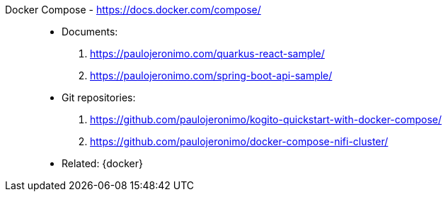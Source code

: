 [#docker-compose]#Docker Compose# - https://docs.docker.com/compose/::
* Documents:
. https://paulojeronimo.com/quarkus-react-sample/
. https://paulojeronimo.com/spring-boot-api-sample/
* Git repositories:
. https://github.com/paulojeronimo/kogito-quickstart-with-docker-compose/
. https://github.com/paulojeronimo/docker-compose-nifi-cluster/
* Related: {docker}
